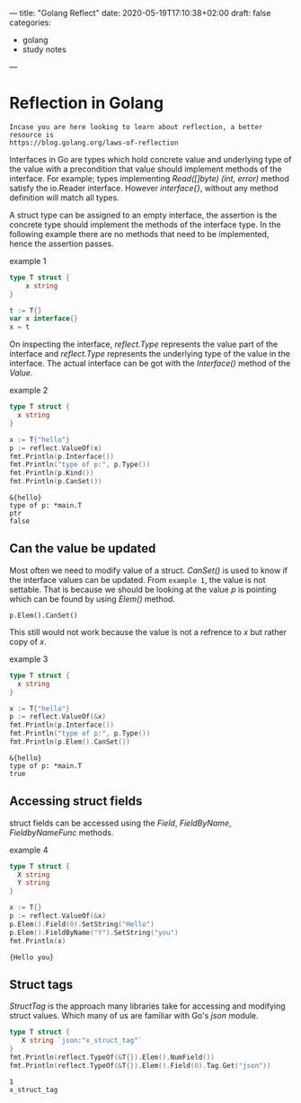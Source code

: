---
title: "Golang Reflect"
date: 2020-05-19T17:10:38+02:00
draft: false
categories:
- golang
- study notes
---

* Reflection in Golang
  
  : Incase you are here looking to learn about reflection, a better resource is
  : https://blog.golang.org/laws-of-reflection
  
  Interfaces in Go are types which hold concrete value and underlying
  type of the value with a precondition that value should implement
  methods of the interface. For example; types implementing
  /Read([]byte) (int, error)/ method satisfy the io.Reader
  interface. However /interface{}/, without any method definition will
  match all types.

  A struct type can be assigned to an empty interface, the assertion
  is the concrete type should implement the methods of the interface
  type. In the following example there are no methods that need to be
  implemented, hence the assertion passes.

  #+CAPTION: example 1
  #+BEGIN_SRC go 
  type T struct {
      x string
  }
  
  t := T{}
  var x interface{}
  x = t
  #+END_SRC
  
  On inspecting the interface, /reflect.Type/ represents the value
  part of the interface and /reflect.Type/ represents the underlying
  type of the value in the interface. The actual interface can be got
  with the /Interface()/ method of the /Value/.

  #+CAPTION: example 2
  #+BEGIN_SRC go :imports '("fmt" "reflect")
  type T struct {
    x string
  }
  
  x := T{"hello"}
  p := reflect.ValueOf(x)
  fmt.Println(p.Interface())
  fmt.Println("type of p:", p.Type())
  fmt.Println(p.Kind())
  fmt.Println(p.CanSet())
  #+END_SRC

  #+RESULTS:
  : &{hello}
  : type of p: *main.T
  : ptr
  : false

** Can the value be updated
   
   Most often we need to modify value of a struct. /CanSet()/ is used
   to know if the interface values can be updated. From =example 1=,
   the value is not settable. That is because we should be looking at
   the value /p/ is pointing which can be found by using /Elem()/
   method.
   
   : p.Elem().CanSet()

   This still would not work because the value is not a refrence to
   /x/ but rather copy of /x/.
  
   #+CAPTION: example 3
   #+BEGIN_SRC go :imports '("fmt" "reflect")
   type T struct {
     x string
   }
  
   x := T{"hello"}
   p := reflect.ValueOf(&x)
   fmt.Println(p.Interface())
   fmt.Println("type of p:", p.Type())
   fmt.Println(p.Elem().CanSet())
   #+END_SRC

   #+RESULTS:
   : &{hello}
   : type of p: *main.T
   : true

** Accessing struct fields
   
   struct fields can be accessed using the /Field/, /FieldByName/, /FieldbyNameFunc/ methods.

   #+CAPTION: example 4
   #+BEGIN_SRC go :imports '("fmt" "reflect")
   type T struct {
     X string
     Y string
   }
   
   x := T{}
   p := reflect.ValueOf(&x)
   p.Elem().Field(0).SetString("Hello")
   p.Elem().FieldByName("Y").SetString("you")
   fmt.Println(x)
   #+END_SRC

   #+RESULTS:
   : {Hello you}

** Struct tags
   
   /StructTag/ is the approach many libraries take for accessing and
   modifying struct values. Which many of us are familiar with Go's
   /json/ module.

   #+BEGIN_SRC go :imports '("fmt" "reflect")
   type T struct {
      X string `json:"x_struct_tag"`
   }
   fmt.Println(reflect.TypeOf(&T{}).Elem().NumField())
   fmt.Println(reflect.TypeOf(&T{}).Elem().Field(0).Tag.Get("json"))
   #+END_SRC

   #+RESULTS:
   : 1
   : x_struct_tag

